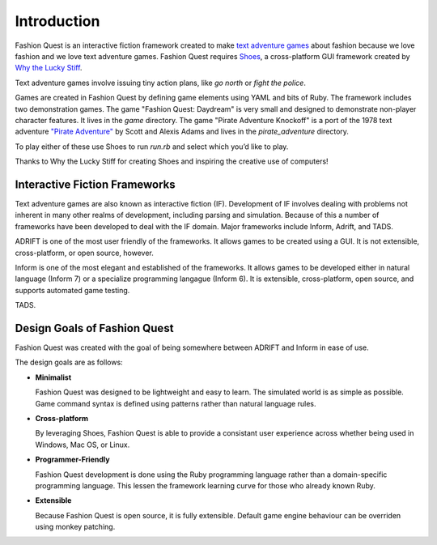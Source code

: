 Introduction
============

Fashion Quest is an interactive fiction framework created to make `text adventure games`_ about fashion because we love fashion and we love text adventure games. Fashion Quest requires Shoes_, a cross-platform GUI framework created by `Why the Lucky Stiff`_.

Text adventure games involve issuing tiny action plans, like `go north` or `fight the police`.

Games are created in Fashion Quest by defining game elements using YAML and bits of Ruby. The framework includes two demonstration games. The game "Fashion Quest: Daydream" is very small and designed to demonstrate non-player character features. It lives in the `game` directory. The game "Pirate Adventure Knockoff" is a port of the 1978 text adventure `"Pirate Adventure"`_ by Scott and Alexis Adams and lives in the `pirate_adventure` directory.

To play either of these use Shoes to run `run.rb` and select which you’d like to play.

Thanks to Why the Lucky Stiff for creating Shoes and inspiring the creative use of computers!

.. _text adventure games: http://en.wikipedia.org/wiki/Interactive_fiction
.. _Shoes: http://shoes.heroku.com/
.. _Why the Lucky Stiff: http://en.wikipedia.org/wiki/Why_the_lucky_stiff/
.. _"Pirate Adventure": http://en.wikipedia.org/wiki/Pirate_Adventure

Interactive Fiction Frameworks
------------------------------

Text adventure games are also known as interactive fiction (IF). Development of IF involves dealing with problems not inherent in many other realms of development, including parsing and simulation. Because of this a number of frameworks have been developed to deal with the IF domain. Major frameworks include Inform, Adrift, and TADS.

ADRIFT is one of the most user friendly of the frameworks. It allows games to be created using a GUI. It is not extensible, cross-platform, or open source, however.

Inform is one of the most elegant and established of the frameworks. It allows games to be developed either in natural language (Inform 7) or a specialize programming langague (Inform 6). It is extensible, cross-platform, open source, and supports automated game testing.

TADS.

Design Goals of Fashion Quest
-----------------------------

Fashion Quest was created with the goal of being somewhere between ADRIFT and Inform in ease of use.

The design goals are as follows:

- **Minimalist**

  Fashion Quest was designed to be lightweight and easy to learn. The simulated world is as simple as possible. Game command syntax is defined using patterns rather than natural language rules.

- **Cross-platform**

  By leveraging Shoes, Fashion Quest is able to provide a consistant user experience across whether being used in Windows, Mac OS, or Linux.

- **Programmer-Friendly**

  Fashion Quest development is done using the Ruby programming language rather than a domain-specific programming language. This lessen the framework learning curve for those who already known Ruby.

- **Extensible**

  Because Fashion Quest is open source, it is fully extensible. Default game engine behaviour can be overriden using monkey patching.
